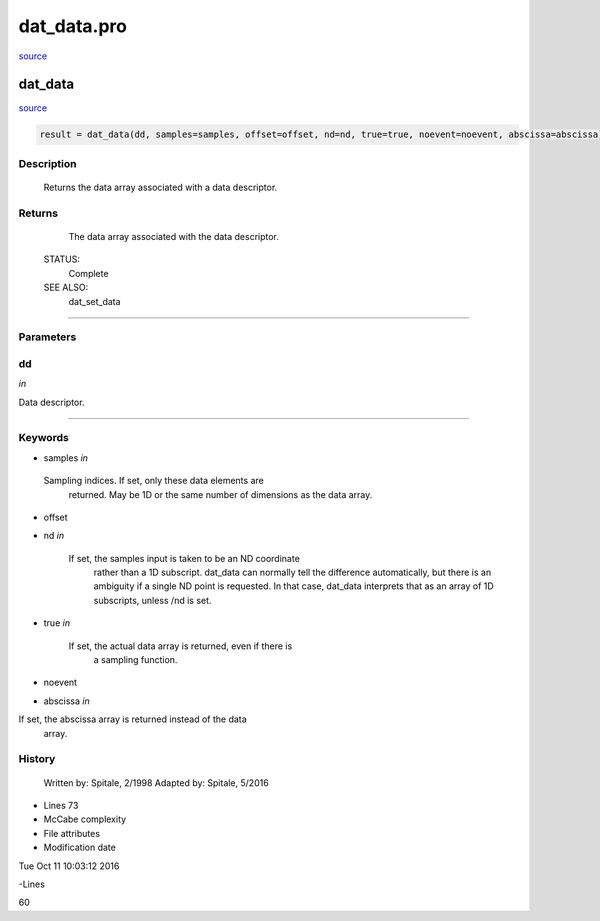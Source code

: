 dat\_data.pro
===================================================================================================

`source <./`dat_data.pro>`_

























dat\_data
________________________________________________________________________________________________________________________



`source <./`dat_data.pro>`_

.. code:: IDL

 result = dat_data(dd, samples=samples, offset=offset, nd=nd, true=true, noevent=noevent, abscissa=abscissa)



Description
-----------
	Returns the data array associated with a data descriptor.










Returns
-------

	The data array associated with the data descriptor.


 STATUS:
	Complete


 SEE ALSO:
	dat_set_data










+++++++++++++++++++++++++++++++++++++++++++++++++++++++++++++++++++++++++++++++++++++++++++++++++++++++++++++++++++++++++++++++++++++++++++++++++++++++++++++++++++++++++++++


Parameters
----------




dd
-----------------------------------------------------------------------------

*in* 

Data descriptor.





+++++++++++++++++++++++++++++++++++++++++++++++++++++++++++++++++++++++++++++++++++++++++++++++++++++++++++++++++++++++++++++++++++++++++++++++++++++++++++++++++++++++++++++++++




Keywords
--------


.. _samples
- samples *in* 

 Sampling indices.  If set, only these data elements are
		  returned.  May be 1D or the same number of dimensions as
		  the data array.




.. _offset
- offset 



.. _nd
- nd *in* 

      If set, the samples input is taken to be an ND coordinate
	          rather than a 1D subscript.  dat_data can normally tell
	          the difference automatically, but there is an ambiguity
	          if a single ND point is requested.  In that case, dat_data
	          interprets that as an array of 1D subscripts, unless /nd
	          is set.




.. _true
- true *in* 

    If set, the actual data array is returned, even if there is
	          a sampling function.




.. _noevent
- noevent 



.. _abscissa
- abscissa *in* 

If set, the abscissa array is returned instead of the data
		  array.














History
-------

 	Written by:	Spitale, 2/1998
 	Adapted by:	Spitale, 5/2016











- Lines 73
- McCabe complexity







- File attributes


- Modification date

Tue Oct 11 10:03:12 2016

-Lines


60









